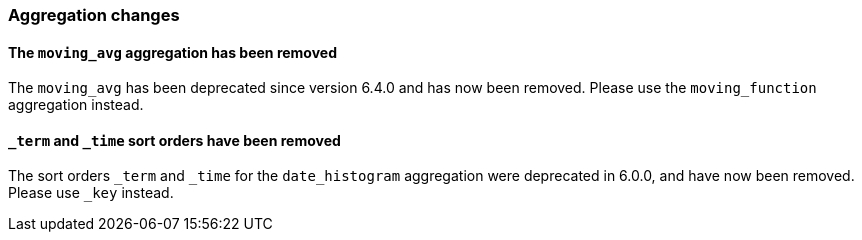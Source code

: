 [float]
[[breaking_80_aggregations_changes]]
=== Aggregation changes

[float]
==== The `moving_avg` aggregation has been removed

The `moving_avg` has been deprecated since version 6.4.0 and has now been removed.
Please use the `moving_function` aggregation instead.

[float]
==== `_term` and `_time` sort orders have been removed

The sort orders `_term` and `_time` for the `date_histogram` aggregation
were deprecated in 6.0.0, and have now been removed.  Please use `_key` instead.